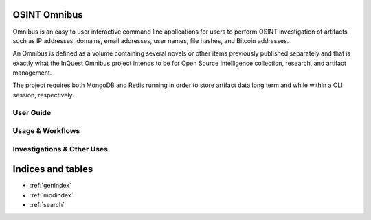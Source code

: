 .. Omnibus documentation master file, created by
   sphinx-quickstart on Fri Aug  3 14:19:10 2018.
   You can adapt this file completely to your liking, but it should at least
   contain the root `toctree` directive.

OSINT Omnibus
===================================

Omnibus is an easy to user interactive command line applications for users to perform OSINT investigation of artifacts such as IP addresses, domains, email addresses, user names, file hashes, and Bitcoin addresses.

An Omnibus is defined as a volume containing several novels or other items previously published separately and that is exactly what the InQuest Omnibus project intends to be for Open Source Intelligence collection, research, and artifact management.

The project requires both MongoDB and Redis running in order to store artifact data long term and while within a CLI session, respectively.

User Guide
----------

 .. toctree::
    :maxdepth: 2
    
    installation
    apikeys
    vocabulary

Usage & Workflows
-----------------

 .. toctree::
    :maxdepth: 2

    interactivecli
    artifacts
    sessions

Investigations & Other Uses
--------------------------------

 .. toctree::
    :maxdepth: 2

    modules
    machines
    reporting
    redirection


Indices and tables
==================

* :ref:`genindex`
* :ref:`modindex`
* :ref:`search`
